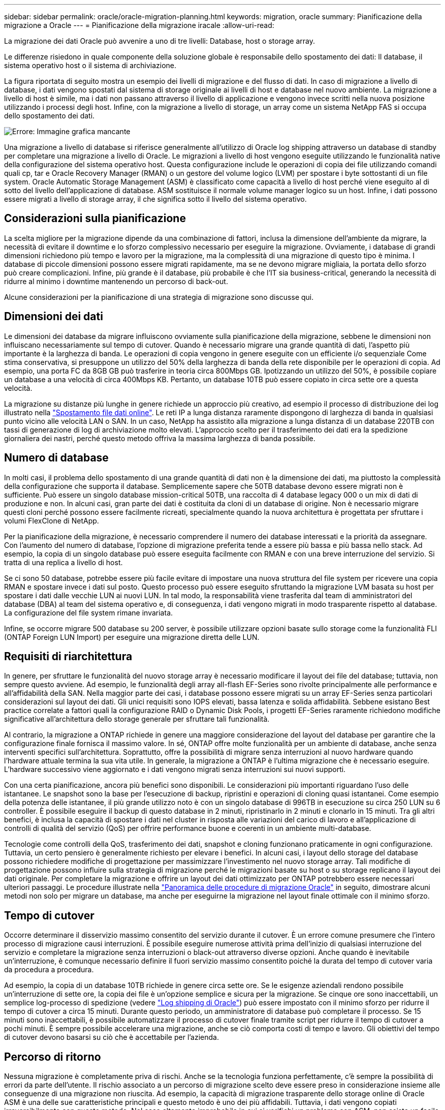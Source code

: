 ---
sidebar: sidebar 
permalink: oracle/oracle-migration-planning.html 
keywords: migration, oracle 
summary: Pianificazione della migrazione a Oracle 
---
= Pianificazione della migrazione iracale
:allow-uri-read: 


[role="lead"]
La migrazione dei dati Oracle può avvenire a uno di tre livelli: Database, host o storage array.

Le differenze risiedono in quale componente della soluzione globale è responsabile dello spostamento dei dati: Il database, il sistema operativo host o il sistema di archiviazione.

La figura riportata di seguito mostra un esempio dei livelli di migrazione e del flusso di dati. In caso di migrazione a livello di database, i dati vengono spostati dal sistema di storage originale ai livelli di host e database nel nuovo ambiente. La migrazione a livello di host è simile, ma i dati non passano attraverso il livello di applicazione e vengono invece scritti nella nuova posizione utilizzando i processi degli host. Infine, con la migrazione a livello di storage, un array come un sistema NetApp FAS si occupa dello spostamento dei dati.

image:levels.png["Errore: Immagine grafica mancante"]

Una migrazione a livello di database si riferisce generalmente all'utilizzo di Oracle log shipping attraverso un database di standby per completare una migrazione a livello di Oracle. Le migrazioni a livello di host vengono eseguite utilizzando le funzionalità native della configurazione del sistema operativo host. Questa configurazione include le operazioni di copia dei file utilizzando comandi quali cp, tar e Oracle Recovery Manager (RMAN) o un gestore del volume logico (LVM) per spostare i byte sottostanti di un file system. Oracle Automatic Storage Management (ASM) è classificato come capacità a livello di host perché viene eseguito al di sotto del livello dell'applicazione di database. ASM sostituisce il normale volume manager logico su un host. Infine, i dati possono essere migrati a livello di storage array, il che significa sotto il livello del sistema operativo.



== Considerazioni sulla pianificazione

La scelta migliore per la migrazione dipende da una combinazione di fattori, inclusa la dimensione dell'ambiente da migrare, la necessità di evitare il downtime e lo sforzo complessivo necessario per eseguire la migrazione. Ovviamente, i database di grandi dimensioni richiedono più tempo e lavoro per la migrazione, ma la complessità di una migrazione di questo tipo è minima. I database di piccole dimensioni possono essere migrati rapidamente, ma se ne devono migrare migliaia, la portata dello sforzo può creare complicazioni. Infine, più grande è il database, più probabile è che l'IT sia business-critical, generando la necessità di ridurre al minimo i downtime mantenendo un percorso di back-out.

Alcune considerazioni per la pianificazione di una strategia di migrazione sono discusse qui.



== Dimensioni dei dati

Le dimensioni dei database da migrare influiscono ovviamente sulla pianificazione della migrazione, sebbene le dimensioni non influiscano necessariamente sul tempo di cutover. Quando è necessario migrare una grande quantità di dati, l'aspetto più importante è la larghezza di banda. Le operazioni di copia vengono in genere eseguite con un efficiente i/o sequenziale Come stima conservativa, si presuppone un utilizzo del 50% della larghezza di banda della rete disponibile per le operazioni di copia. Ad esempio, una porta FC da 8GB GB può trasferire in teoria circa 800Mbps GB. Ipotizzando un utilizzo del 50%, è possibile copiare un database a una velocità di circa 400Mbps KB. Pertanto, un database 10TB può essere copiato in circa sette ore a questa velocità.

La migrazione su distanze più lunghe in genere richiede un approccio più creativo, ad esempio il processo di distribuzione dei log illustrato nella link:oracle-migration-datafile-move.html["Spostamento file dati online"]. Le reti IP a lunga distanza raramente dispongono di larghezza di banda in qualsiasi punto vicino alle velocità LAN o SAN. In un caso, NetApp ha assistito alla migrazione a lunga distanza di un database 220TB con tassi di generazione di log di archiviazione molto elevati. L'approccio scelto per il trasferimento dei dati era la spedizione giornaliera dei nastri, perché questo metodo offriva la massima larghezza di banda possibile.



== Numero di database

In molti casi, il problema dello spostamento di una grande quantità di dati non è la dimensione dei dati, ma piuttosto la complessità della configurazione che supporta il database. Semplicemente sapere che 50TB database devono essere migrati non è sufficiente. Può essere un singolo database mission-critical 50TB, una raccolta di 4 database legacy 000 o un mix di dati di produzione e non. In alcuni casi, gran parte dei dati è costituita da cloni di un database di origine. Non è necessario migrare questi cloni perché possono essere facilmente ricreati, specialmente quando la nuova architettura è progettata per sfruttare i volumi FlexClone di NetApp.

Per la pianificazione della migrazione, è necessario comprendere il numero dei database interessati e la priorità da assegnare. Con l'aumento del numero di database, l'opzione di migrazione preferita tende a essere più bassa e più bassa nello stack. Ad esempio, la copia di un singolo database può essere eseguita facilmente con RMAN e con una breve interruzione del servizio. Si tratta di una replica a livello di host.

Se ci sono 50 database, potrebbe essere più facile evitare di impostare una nuova struttura del file system per ricevere una copia RMAN e spostare invece i dati sul posto. Questo processo può essere eseguito sfruttando la migrazione LVM basata su host per spostare i dati dalle vecchie LUN ai nuovi LUN. In tal modo, la responsabilità viene trasferita dal team di amministratori del database (DBA) al team del sistema operativo e, di conseguenza, i dati vengono migrati in modo trasparente rispetto al database. La configurazione del file system rimane invariata.

Infine, se occorre migrare 500 database su 200 server, è possibile utilizzare opzioni basate sullo storage come la funzionalità FLI (ONTAP Foreign LUN Import) per eseguire una migrazione diretta delle LUN.



== Requisiti di riarchitettura

In genere, per sfruttare le funzionalità del nuovo storage array è necessario modificare il layout dei file del database; tuttavia, non sempre questo avviene. Ad esempio, le funzionalità degli array all-flash EF-Series sono rivolte principalmente alle performance e all'affidabilità della SAN. Nella maggior parte dei casi, i database possono essere migrati su un array EF-Series senza particolari considerazioni sul layout dei dati. Gli unici requisiti sono IOPS elevati, bassa latenza e solida affidabilità. Sebbene esistano Best practice correlate a fattori quali la configurazione RAID o Dynamic Disk Pools, i progetti EF-Series raramente richiedono modifiche significative all'architettura dello storage generale per sfruttare tali funzionalità.

Al contrario, la migrazione a ONTAP richiede in genere una maggiore considerazione del layout del database per garantire che la configurazione finale fornisca il massimo valore. In sé, ONTAP offre molte funzionalità per un ambiente di database, anche senza interventi specifici sull'architettura. Soprattutto, offre la possibilità di migrare senza interruzioni al nuovo hardware quando l'hardware attuale termina la sua vita utile. In generale, la migrazione a ONTAP è l'ultima migrazione che è necessario eseguire. L'hardware successivo viene aggiornato e i dati vengono migrati senza interruzioni sui nuovi supporti.

Con una certa pianificazione, ancora più benefici sono disponibili. Le considerazioni più importanti riguardano l'uso delle istantanee. Le snapshot sono la base per l'esecuzione di backup, ripristini e operazioni di cloning quasi istantanei. Come esempio della potenza delle istantanee, il più grande utilizzo noto è con un singolo database di 996TB in esecuzione su circa 250 LUN su 6 controller. È possibile eseguire il backup di questo database in 2 minuti, ripristinarlo in 2 minuti e clonarlo in 15 minuti. Tra gli altri benefici, è inclusa la capacità di spostare i dati nel cluster in risposta alle variazioni del carico di lavoro e all'applicazione di controlli di qualità del servizio (QoS) per offrire performance buone e coerenti in un ambiente multi-database.

Tecnologie come controlli della QoS, trasferimento dei dati, snapshot e cloning funzionano praticamente in ogni configurazione. Tuttavia, un certo pensiero è generalmente richiesto per elevare i benefici. In alcuni casi, i layout dello storage del database possono richiedere modifiche di progettazione per massimizzare l'investimento nel nuovo storage array. Tali modifiche di progettazione possono influire sulla strategia di migrazione perché le migrazioni basate su host o su storage replicano il layout dei dati originale. Per completare la migrazione e offrire un layout dei dati ottimizzato per ONTAP potrebbero essere necessari ulteriori passaggi. Le procedure illustrate nella link:oracle-migration-procedures-overview.html["Panoramica delle procedure di migrazione Oracle"] in seguito, dimostrare alcuni metodi non solo per migrare un database, ma anche per eseguirne la migrazione nel layout finale ottimale con il minimo sforzo.



== Tempo di cutover

Occorre determinare il disservizio massimo consentito del servizio durante il cutover. È un errore comune presumere che l'intero processo di migrazione causi interruzioni. È possibile eseguire numerose attività prima dell'inizio di qualsiasi interruzione del servizio e completare la migrazione senza interruzioni o black-out attraverso diverse opzioni. Anche quando è inevitabile un'interruzione, è comunque necessario definire il fuori servizio massimo consentito poiché la durata del tempo di cutover varia da procedura a procedura.

Ad esempio, la copia di un database 10TB richiede in genere circa sette ore. Se le esigenze aziendali rendono possibile un'interruzione di sette ore, la copia dei file è un'opzione semplice e sicura per la migrazione. Se cinque ore sono inaccettabili, un semplice log-processo di spedizione (vedere link:oracle-migration-log-shipping["Log shipping di Oracle"]) può essere impostato con il minimo sforzo per ridurre il tempo di cutover a circa 15 minuti. Durante questo periodo, un amministratore di database può completare il processo. Se 15 minuti sono inaccettabili, è possibile automatizzare il processo di cutover finale tramite script per ridurre il tempo di cutover a pochi minuti. È sempre possibile accelerare una migrazione, anche se ciò comporta costi di tempo e lavoro. Gli obiettivi del tempo di cutover devono basarsi su ciò che è accettabile per l'azienda.



== Percorso di ritorno

Nessuna migrazione è completamente priva di rischi. Anche se la tecnologia funziona perfettamente, c'è sempre la possibilità di errori da parte dell'utente. Il rischio associato a un percorso di migrazione scelto deve essere preso in considerazione insieme alle conseguenze di una migrazione non riuscita. Ad esempio, la capacità di migrazione trasparente dello storage online di Oracle ASM è una delle sue caratteristiche principali e questo metodo è uno dei più affidabili. Tuttavia, i dati vengono copiati irreversibilmente con questo metodo. Nel caso altamente improbabile in cui si verifichi un problema con ASM, non esiste un facile percorso di back-out. L'unica opzione è ripristinare l'ambiente originale o utilizzare ASM per riportare la migrazione ai LUN originali. Il rischio può essere minimizzato, ma non eliminato, eseguendo un backup di tipo snapshot sul sistema di storage originale, supponendo che il sistema sia in grado di eseguire tale operazione.



== Prova

Alcune procedure di migrazione devono essere verificate completamente prima dell'esecuzione. La necessità di migrazione e verifica del processo di cutover è una richiesta comune con i database mission-critical per i quali la migrazione deve avere successo e il downtime deve essere ridotto al minimo. Inoltre, i test di accettazione da parte dell'utente sono spesso inclusi come parte del lavoro di post-migrazione e il sistema complessivo può essere riportato in produzione solo dopo il completamento di questi test.

In caso di necessità di prove, diverse funzionalità di ONTAP possono rendere il processo molto più semplice. In particolare, le istantanee possono ripristinare un ambiente di test e creare rapidamente più copie di un ambiente di database efficienti in termini di spazio.
